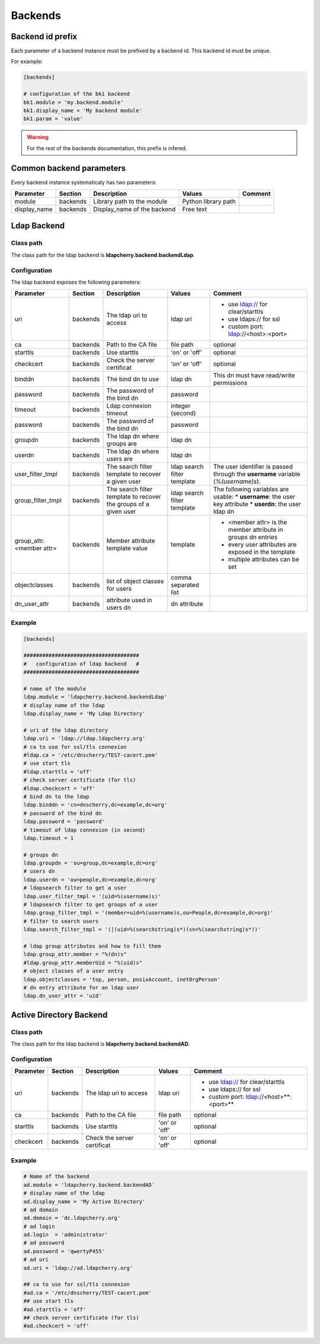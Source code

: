 Backends
========

Backend id prefix
-----------------

Each parameter of a backend instance must be prefixed by a backend id.
This backend id must be unique.

For example:

.. sourcecode:: ini

    [backends]

    # configuration of the bk1 backend
    bk1.module = 'my.backend.module'
    bk1.display_name = 'My backend module'
    bk1.param = 'value'

.. warning::
    For the rest of the backends documentation, this prefix is infered.

Common backend parameters
-------------------------

Every backend instance systematicaly has two parameters:

+---------------------+----------+------------------------------------+--------------------------+--------------------------------------------+
|      Parameter      | Section  |            Description             |           Values         |                Comment                     |
+=====================+==========+====================================+==========================+============================================+
| module              | backends | Library path to the module         | Python library path      |                                            |
+---------------------+----------+------------------------------------+--------------------------+--------------------------------------------+
| display_name        | backends | Display_name of the backend        | Free text                |                                            |
+---------------------+----------+------------------------------------+--------------------------+--------------------------------------------+

Ldap Backend
------------

Class path
^^^^^^^^^^

The class path for the ldap backend is **ldapcherry.backend.backendLdap**.

Configuration
^^^^^^^^^^^^^

The ldap backend exposes the following parameters:

+--------------------------+----------+------------------------------------+--------------------------+--------------------------------------------+
|      Parameter           | Section  |            Description             |           Values         |                Comment                     |
+==========================+==========+====================================+==========================+============================================+
| uri                      | backends | The ldap uri to access             | ldap uri                 | * use ldap:// for clear/starttls           |
|                          |          |                                    |                          | * use ldaps:// for ssl                     |
|                          |          |                                    |                          | * custom port: ldap://<host>:<port>        |
+--------------------------+----------+------------------------------------+--------------------------+--------------------------------------------+
| ca                       | backends | Path to the CA file                | file path                | optional                                   |
+--------------------------+----------+------------------------------------+--------------------------+--------------------------------------------+
| starttls                 | backends | Use starttls                       | 'on' or 'off'            | optional                                   |
+--------------------------+----------+------------------------------------+--------------------------+--------------------------------------------+
| checkcert                | backends | Check the server certificat        | 'on' or 'off'            | optional                                   |
+--------------------------+----------+------------------------------------+--------------------------+--------------------------------------------+
| binddn                   | backends | The bind dn to use                 | ldap dn                  | This dn must have read/write permissions   |
+--------------------------+----------+------------------------------------+--------------------------+--------------------------------------------+
| password                 | backends | The password of the bind dn        | password                 |                                            |
+--------------------------+----------+------------------------------------+--------------------------+--------------------------------------------+
| timeout                  | backends | Ldap connexion timeout             | integer (second)         |                                            |
+--------------------------+----------+------------------------------------+--------------------------+--------------------------------------------+
| password                 | backends | The password of the bind dn        | password                 |                                            |
+--------------------------+----------+------------------------------------+--------------------------+--------------------------------------------+
| groupdn                  | backends | The ldap dn where groups are       | ldap dn                  |                                            |
+--------------------------+----------+------------------------------------+--------------------------+--------------------------------------------+
| userdn                   | backends | The ldap dn where users are        | ldap dn                  |                                            |
+--------------------------+----------+------------------------------------+--------------------------+--------------------------------------------+
| user_filter_tmpl         | backends | The search filter template         | ldap search filter       | The user identifier is passed through      |
|                          |          | to recover a given user            | template                 | the **username** variable (*%(username)s*).|
+--------------------------+----------+------------------------------------+--------------------------+--------------------------------------------+
| group_filter_tmpl        | backends | The search filter template to      | ldap search filter       | The following variables are usable:        |
|                          |          | recover the groups of a given user | template                 | * **username**: the user key attribute     |
|                          |          |                                    |                          | * **userdn**: the user ldap dn             |
+--------------------------+----------+------------------------------------+--------------------------+--------------------------------------------+
| group_attr.<member attr> | backends | Member attribute template value    | template                 | * <member attr> is the member attribute    |
|                          |          |                                    |                          |   in groups dn entries                     |
|                          |          |                                    |                          | * every user attributes are exposed        |
|                          |          |                                    |                          |   in the template                          |
|                          |          |                                    |                          | * multiple attributes can be set           |
+--------------------------+----------+------------------------------------+--------------------------+--------------------------------------------+
| objectclasses            | backends | list of object classes for users   | comma separated list     |                                            |
+--------------------------+----------+------------------------------------+--------------------------+--------------------------------------------+
| dn_user_attr             | backends | attribute used in users dn         | dn attribute             |                                            |
+--------------------------+----------+------------------------------------+--------------------------+--------------------------------------------+


Example
^^^^^^^

.. sourcecode:: ini

    [backends]
    
    #####################################
    #   configuration of ldap backend   #
    #####################################
    
    # name of the module
    ldap.module = 'ldapcherry.backend.backendLdap'
    # display name of the ldap
    ldap.display_name = 'My Ldap Directory'
    
    # uri of the ldap directory
    ldap.uri = 'ldap://ldap.ldapcherry.org'
    # ca to use for ssl/tls connexion
    #ldap.ca = '/etc/dnscherry/TEST-cacert.pem'
    # use start tls
    #ldap.starttls = 'off'
    # check server certificate (for tls)
    #ldap.checkcert = 'off'
    # bind dn to the ldap
    ldap.binddn = 'cn=dnscherry,dc=example,dc=org'
    # password of the bind dn
    ldap.password = 'password'
    # timeout of ldap connexion (in second)
    ldap.timeout = 1
    
    # groups dn
    ldap.groupdn = 'ou=group,dc=example,dc=org'
    # users dn
    ldap.userdn = 'ou=people,dc=example,dc=org'
    # ldapsearch filter to get a user
    ldap.user_filter_tmpl = '(uid=%(username)s)'
    # ldapsearch filter to get groups of a user
    ldap.group_filter_tmpl = '(member=uid=%(username)s,ou=People,dc=example,dc=org)'
    # filter to search users
    ldap.search_filter_tmpl = '(|(uid=%(searchstring)s*)(sn=%(searchstring)s*))'
    
    # ldap group attributes and how to fill them
    ldap.group_attr.member = "%(dn)s"
    #ldap.group_attr.memberUid = "%(uid)s"
    # object classes of a user entry
    ldap.objectclasses = 'top, person, posixAccount, inetOrgPerson'
    # dn entry attribute for an ldap user
    ldap.dn_user_attr = 'uid'


Active Directory Backend
------------------------

Class path
^^^^^^^^^^

The class path for the ldap backend is **ldapcherry.backend.backendAD**.

Configuration
^^^^^^^^^^^^^

+--------------------------+----------+------------------------------------+--------------------------+--------------------------------------------+
|      Parameter           | Section  |            Description             |           Values         |                Comment                     |
+==========================+==========+====================================+==========================+============================================+
| uri                      | backends | The ldap uri to access             | ldap uri                 | * use ldap:// for clear/starttls           |
|                          |          |                                    |                          | * use ldaps:// for ssl                     |
|                          |          |                                    |                          | * custom port: ldap://<host>**:<port>**    |
+--------------------------+----------+------------------------------------+--------------------------+--------------------------------------------+
| ca                       | backends | Path to the CA file                | file path                | optional                                   |
+--------------------------+----------+------------------------------------+--------------------------+--------------------------------------------+
| starttls                 | backends | Use starttls                       | 'on' or 'off'            | optional                                   |
+--------------------------+----------+------------------------------------+--------------------------+--------------------------------------------+
| checkcert                | backends | Check the server certificat        | 'on' or 'off'            | optional                                   |
+--------------------------+----------+------------------------------------+--------------------------+--------------------------------------------+


Example
^^^^^^^

.. sourcecode:: ini

    # Name of the backend
    ad.module = 'ldapcherry.backend.backendAD'
    # display name of the ldap
    ad.display_name = 'My Active Directory'
    # ad domain
    ad.domain = 'dc.ldapcherry.org'
    # ad login
    ad.login  = 'administrator'
    # ad password 
    ad.password = 'qwertyP455'
    # ad uri
    ad.uri = 'ldap://ad.ldapcherry.org'
    
    ## ca to use for ssl/tls connexion
    #ad.ca = '/etc/dnscherry/TEST-cacert.pem'
    ## use start tls
    #ad.starttls = 'off'
    ## check server certificate (for tls)
    #ad.checkcert = 'off'
